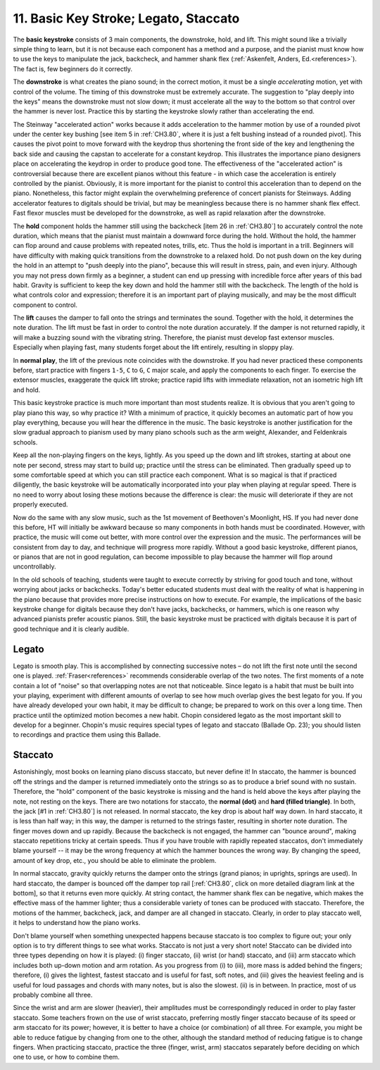 .. _CH1.11:

11. Basic Key Stroke; Legato, Staccato
--------------------------------------

The **basic keystroke** consists of 3 main components, the downstroke, hold, and lift. This might sound like a trivially simple thing to learn, but it is not because each component has a method and a purpose, and the pianist must know how to use the keys to manipulate the jack, backcheck, and hammer shank flex (:ref:`Askenfelt, Anders, Ed.<references>`). The fact is, few beginners do it correctly.

The **downstroke** is what creates the piano sound; in the correct motion, it must be a single *accelerating* motion, yet with control of the volume. The timing of this downstroke must be extremely accurate. The suggestion to "play deeply into the keys" means the downstroke must not slow down; it must accelerate all the way to the bottom so that control over the hammer is never lost. Practice this by starting the keystroke slowly rather than accelerating the end.

The Steinway "accelerated action" works because it adds acceleration to the hammer motion by use of a rounded pivot under the center key bushing [see item 5 in :ref:`CH3.80`, where it is just a felt bushing instead of a rounded pivot]. This causes the pivot point to move forward with the keydrop thus shortening the front side of the key and lengthening the back side and causing the capstan to accelerate for a constant keydrop. This illustrates the importance piano designers place on accelerating the keydrop in order to produce good tone. The effectiveness of the "accelerated action" is controversial because there are excellent pianos without this feature - in which case the acceleration is entirely controlled by the pianist. Obviously, it is more important for the pianist to control this acceleration than to depend on the piano. Nonetheless, this factor might explain the overwhelming preference of concert pianists for Steinways. Adding accelerator features to digitals should be trivial, but may be meaningless because there is no hammer shank flex effect. Fast flexor muscles must be developed for the downstroke, as well as rapid relaxation after the downstroke.

The **hold** component holds the hammer still using the backcheck [item 26 in :ref:`CH3.80`] to accurately control the note duration, which means that the pianist must maintain a downward force during the hold. Without the hold, the hammer can flop around and cause problems with repeated notes, trills, etc. Thus the hold is important in a trill. Beginners will have difficulty with making quick transitions from the downstroke to a relaxed hold. Do not push down on the key during the hold in an attempt to "push deeply into the piano", because this will result in stress, pain, and even injury. Although you may not press down firmly as a beginner, a student can end up pressing with incredible force after years of this bad habit. Gravity is sufficient to keep the key down and hold the hammer still with the backcheck. The length of the hold is what controls color and expression; therefore it is an important part of playing musically, and may be the most difficult component to control.

The **lift** causes the damper to fall onto the strings and terminates the sound. Together with the hold, it determines the note duration. The lift must be fast in order to control the note duration accurately. If the damper is not returned rapidly, it will make a buzzing sound with the vibrating string. Therefore, the pianist must develop fast extensor muscles. Especially when playing fast, many students forget about the lift entirely, resulting in sloppy play.

In **normal play**, the lift of the previous note coincides with the downstroke. If you had never practiced these components before, start practice with fingers ``1-5``, ``C`` to ``G``, ``C`` major scale, and apply the components to each finger. To exercise the extensor muscles, exaggerate the quick lift stroke; practice rapid lifts with immediate relaxation, not an isometric high lift and hold.

This basic keystroke practice is much more important than most students realize. It is obvious that you aren't going to play piano this way, so why practice it? With a minimum of practice, it quickly becomes an automatic part of how you play everything, because you will hear the difference in the music. The basic keystroke is another justification for the slow gradual approach to pianism used by many piano schools such as the arm weight, Alexander, and Feldenkrais schools.

Keep all the non-playing fingers on the keys, lightly. As you speed up the down and lift strokes, starting at about one note per second, stress may start to build up; practice until the stress can be eliminated. Then gradually speed up to some comfortable speed at which you can still practice each component. What is so magical is that if practiced diligently, the basic keystroke will be automatically incorporated into your play when playing at regular speed. There is no need to worry about losing these motions because the difference is clear: the music will deteriorate if they are not properly executed.

Now do the same with any slow music, such as the 1st movement of Beethoven's Moonlight, HS. If you had never done this before, HT will initially be awkward because so many components in both hands must be coordinated. However, with practice, the music will come out better, with more control over the expression and the music. The performances will be consistent from day to day, and technique will progress more rapidly. Without a good basic keystroke, different pianos, or pianos that are not in good regulation, can become impossible to play because the hammer will flop around uncontrollably.

In the old schools of teaching, students were taught to execute correctly by striving for good touch and tone, without worrying about jacks or backchecks. Today's better educated students must deal with the reality of what is happening in the piano because that provides more precise instructions on how to execute. For example, the implications of the basic keystroke change for digitals because they don't have jacks, backchecks, or hammers, which is one reason why advanced pianists prefer acoustic pianos. Still, the basic keystroke must be practiced with digitals because it is part of good technique and it is clearly audible.

Legato
^^^^^^
Legato is smooth play. This is accomplished by connecting successive notes – do not lift the first note until the second one is played. :ref:`Fraser<references>` recommends considerable overlap of the two notes. The first moments of a note contain a lot of "noise" so that overlapping notes are not that noticeable. Since legato is a habit that must be built into your playing, experiment with different amounts of overlap to see how much overlap gives the best legato for you. If you have already developed your own habit, it may be difficult to change; be prepared to work on this over a long time. Then practice until the optimized motion becomes a new habit. Chopin considered legato as the most important skill to develop for a beginner. Chopin's music requires special types of legato and staccato (Ballade Op. 23); you should listen to recordings and practice them using this Ballade.

Staccato
^^^^^^^^
Astonishingly, most books on learning piano discuss staccato, but never define it! In staccato, the hammer is bounced off the strings and the damper is returned immediately onto the strings so as to produce a brief sound with no sustain. Therefore, the "hold" component of the basic keystroke is missing and the hand is held above the keys after playing the note, not resting on the keys. There are two notations for staccato, the **normal (dot)** and **hard (filled triangle)**. In both, the jack [#1 in :ref:`CH3.80`] is not released. In normal staccato, the key drop is about half way down. In hard staccato, it is less than half way; in this way, the damper is returned to the strings faster, resulting in shorter note duration. The finger moves down and up rapidly. Because the backcheck is not engaged, the hammer can "bounce around", making staccato repetitions tricky at certain speeds. Thus if you have trouble with rapidly repeated staccatos, don't immediately blame yourself -- it may be the wrong frequency at which the hammer bounces the wrong way. By changing the speed, amount of key drop, etc., you should be able to eliminate the problem.

In normal staccato, gravity quickly returns the damper onto the strings (grand pianos; in uprights, springs are used). In hard staccato, the damper is bounced off the damper top rail [:ref:`CH3.80`, click on more detailed diagram link at the bottom], so that it returns even more quickly. At string contact, the hammer shank flex can be negative, which makes the effective mass of the hammer lighter; thus a considerable variety of tones can be produced with staccato. Therefore, the motions of the hammer, backcheck, jack, and damper are all changed in staccato. Clearly, in order to play staccato well, it helps to understand how the piano works.

Don't blame yourself when something unexpected happens because staccato is too complex to figure out; your only option is to try different things to see what works. Staccato is not just a very short note! Staccato can be divided into three types depending on how it is played: (i) finger staccato, (ii) wrist (or hand) staccato, and (iii) arm staccato which includes both up-down motion and arm rotation. As you progress from (i) to (iii), more mass is added behind the fingers; therefore, (i) gives the lightest, fastest staccato and is useful for fast, soft notes, and (iii) gives the heaviest feeling and is useful for loud passages and chords with many notes, but is also the slowest. (ii) is in between. In practice, most of us probably combine all three.

Since the wrist and arm are slower (heavier), their amplitudes must be correspondingly reduced in order to play faster staccato. Some teachers frown on the use of wrist staccato, preferring mostly finger staccato because of its speed or arm staccato for its power; however, it is better to have a choice (or combination) of all three. For example, you might be able to reduce fatigue by changing from one to the other, although the standard method of reducing fatigue is to change fingers. When practicing staccato, practice the three (finger, wrist, arm) staccatos separately before deciding on which one to use, or how to combine them.